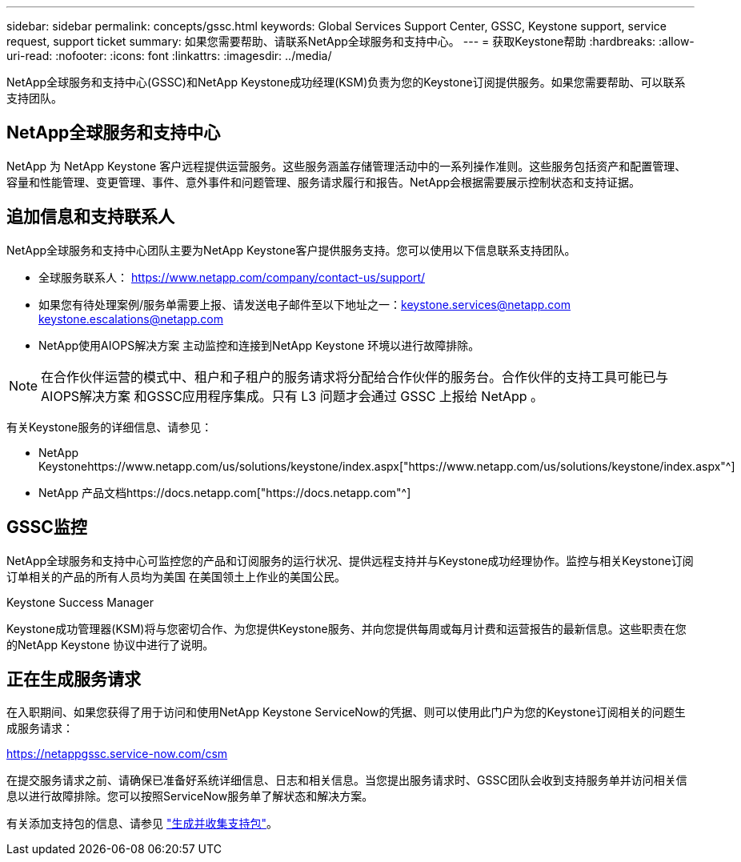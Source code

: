 ---
sidebar: sidebar 
permalink: concepts/gssc.html 
keywords: Global Services Support Center, GSSC, Keystone support, service request, support ticket 
summary: 如果您需要帮助、请联系NetApp全球服务和支持中心。 
---
= 获取Keystone帮助
:hardbreaks:
:allow-uri-read: 
:nofooter: 
:icons: font
:linkattrs: 
:imagesdir: ../media/


[role="lead"]
NetApp全球服务和支持中心(GSSC)和NetApp Keystone成功经理(KSM)负责为您的Keystone订阅提供服务。如果您需要帮助、可以联系支持团队。



== NetApp全球服务和支持中心

NetApp 为 NetApp Keystone 客户远程提供运营服务。这些服务涵盖存储管理活动中的一系列操作准则。这些服务包括资产和配置管理、容量和性能管理、变更管理、事件、意外事件和问题管理、服务请求履行和报告。NetApp会根据需要展示控制状态和支持证据。



== 追加信息和支持联系人

NetApp全球服务和支持中心团队主要为NetApp Keystone客户提供服务支持。您可以使用以下信息联系支持团队。

* 全球服务联系人：
https://www.netapp.com/company/contact-us/support/[]
* 如果您有待处理案例/服务单需要上报、请发送电子邮件至以下地址之一：keystone.services@netapp.com keystone.escalations@netapp.com
* NetApp使用AIOPS解决方案 主动监控和连接到NetApp Keystone 环境以进行故障排除。



NOTE: 在合作伙伴运营的模式中、租户和子租户的服务请求将分配给合作伙伴的服务台。合作伙伴的支持工具可能已与AIOPS解决方案 和GSSC应用程序集成。只有 L3 问题才会通过 GSSC 上报给 NetApp 。

有关Keystone服务的详细信息、请参见：

* NetApp Keystonehttps://www.netapp.com/us/solutions/keystone/index.aspx["https://www.netapp.com/us/solutions/keystone/index.aspx"^]
* NetApp 产品文档https://docs.netapp.com["https://docs.netapp.com"^]




== GSSC监控

NetApp全球服务和支持中心可监控您的产品和订阅服务的运行状况、提供远程支持并与Keystone成功经理协作。监控与相关Keystone订阅订单相关的产品的所有人员均为美国 在美国领土上作业的美国公民。

.Keystone Success Manager
Keystone成功管理器(KSM)将与您密切合作、为您提供Keystone服务、并向您提供每周或每月计费和运营报告的最新信息。这些职责在您的NetApp Keystone 协议中进行了说明。



== 正在生成服务请求

在入职期间、如果您获得了用于访问和使用NetApp Keystone ServiceNow的凭据、则可以使用此门户为您的Keystone订阅相关的问题生成服务请求：

https://netappgssc.service-now.com/csm[]

在提交服务请求之前、请确保已准备好系统详细信息、日志和相关信息。当您提出服务请求时、GSSC团队会收到支持服务单并访问相关信息以进行故障排除。您可以按照ServiceNow服务单了解状态和解决方案。

有关添加支持包的信息、请参见 link:../installation/monitor-health.html["生成并收集支持包"]。

